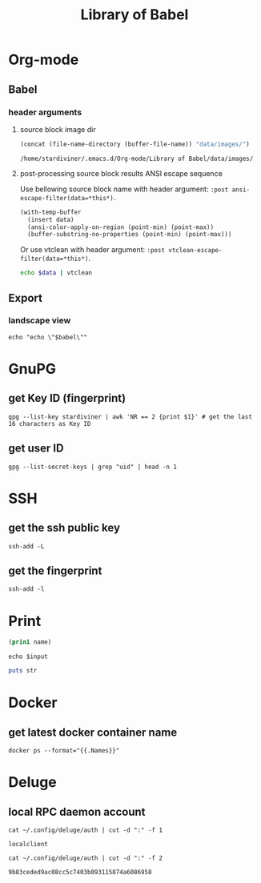 #+TITLE: Library of Babel

* Org-mode

** Babel

*** header arguments

**** source block image dir

#+NAME: ob-image-dir
#+begin_src emacs-lisp :cache no
(concat (file-name-directory (buffer-file-name)) "data/images/")
#+end_src

#+RESULTS: ob-image-dir
: /home/stardiviner/.emacs.d/Org-mode/Library of Babel/data/images/

**** post-processing source block results ANSI escape sequence

Use bellowing source block name with header argument: ~:post ansi-escape-filter(data=*this*)~.

#+NAME: ansi-escape-filter
#+begin_src emacs-lisp :var data=""
(with-temp-buffer
  (insert data)
  (ansi-color-apply-on-region (point-min) (point-max))
  (buffer-substring-no-properties (point-min) (point-max)))
#+end_src

Or use vtclean with header argument: ~:post vtclean-escape-filter(data=*this*)~.

#+NAME: vtclean-escape-filter
#+begin_src sh :var data=""
echo $data | vtclean
#+end_src

** Export

*** landscape view
:PROPERTIES:
:header-args: :eval no
:END:

#+NAME: load-latex-package-pdflscape-original-data
#+begin_src shell :results silent :wrap landscape :var babel=""
echo "echo \"$babel\""
#+end_src

#+NAME: load-latex-package-pdflscape
#+begin_src shell :results raw output :exports none :var data="" :noweb yes
echo "#+LATEX_HEADER: \sepackage{pdflscape}"
<<load-latex-package-pdflscape-original-data(babel="hello")>>
#+end_src

#+RESULTS: load-latex-package-pdflscape

#+NAME: org-mode-export-landscape-view
#+begin_src shell :exports results :results raw :post load-latex-package-pdflscape(data=*this*)

#+end_src

#+RESULTS: org-mode-export-landscape-view
#+LATEX_HEADER: \sepackage{pdflscape}


* GnuPG

** get Key ID (fingerprint)

#+NAME: gpg-get-my-key-id
#+begin_src shell
gpg --list-key stardiviner | awk 'NR == 2 {print $1}' # get the last 16 characters as Key ID
#+end_src

** get user ID

#+NAME: gpg-get-my-user-id
#+begin_src shell
gpg --list-secret-keys | grep "uid" | head -n 1
#+end_src


* SSH

** get the ssh public key

#+NAME: ssh-get-public-key
#+begin_src shell
ssh-add -L
#+end_src

** get the fingerprint

#+NAME: ssh-get-fingerprint
#+begin_src shell
ssh-add -l
#+end_src


* Print

#+name: elisp-print
#+begin_src emacs-lisp :var name=""
(prin1 name)
#+end_src

#+NAME: sh-echo
#+begin_src shell :var input="stardiviner"
echo $input
#+end_src

#+NAME: ruby-print
#+begin_src ruby :var str="stardiviner"
puts str
#+end_src


* Docker

** get latest docker container name

#+NAME: docker-name-latest
#+begin_src shell
docker ps --format="{{.Names}}"
#+end_src


* Deluge

** local RPC daemon account

#+NAME: deluge-daemon-username
#+begin_src shell
cat ~/.config/deluge/auth | cut -d ":" -f 1
#+end_src

#+RESULTS: deluge-daemon-username
: localclient

#+NAME: deluge-daemon-password
#+begin_src shell
cat ~/.config/deluge/auth | cut -d ":" -f 2
#+end_src

#+RESULTS: deluge-daemon-password
: 9b83ceded9ac08cc5c7403b093115874a6086958

